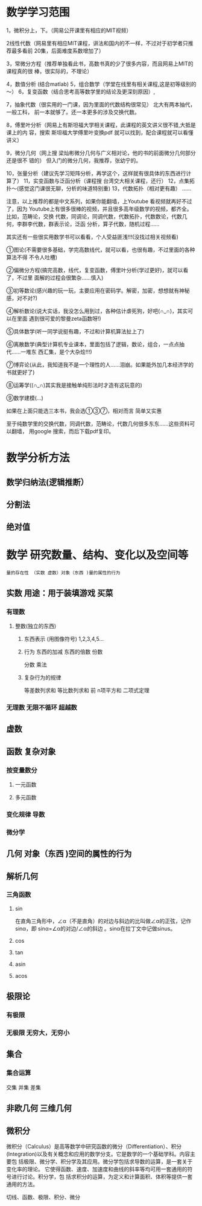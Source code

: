 * 数学学习范围
1，微积分上，下。（网易公开课里有相应的MIT视频）

2线性代数（网易里有相应MIT课程，讲法和国内的不一样，不过对于初学者只推荐最多看前
20集，后面难度系数增加了）

3，常微分方程（推荐单独看此书，高数书真的少了很多内容，而且网易上MIT的课程真的很
棒，很实际的，不理论）

4，数值分析 (结合matlab)
5，组合数学（学堂在线里有相关课程,这是初等级别的～） 
6，复变函数（结合思考高等数学里的结论及更深刻原因）, 

7，抽象代数（很实用的一门课，因为里面的代数结构很常见） 北大有两本抽代，一般工科，
前一本就够了。还一本更多的涉及交换代数。

8，傅里叶分析（网易上有斯坦福大学相关课程，此课程的英文讲义很不错,大抵是课上的内
容，搜索 斯坦福大学傅里叶变换pdf 就可以找到，配合课程就可以看懂讲义）

9，微分几何（网上搜 梁灿彬微分几何与广义相对论，他的书的前面微分几何部分还是很不
错的） 但入门的微分几何，我推荐，张幼宁的。

10，张量分析（建议先学习矩阵分析，再学这个，这样就有很具体的东西进行计算了） 
11，实变函数与泛函分析（课程搜 台湾交大相关课程，还行）
12，点集拓扑～(感觉这门课很无聊，分析的味道特别重)
13，代数拓扑（相对更有趣） ...... 

注意，以上推荐的都是中文系列，如果你能翻墙，上Youtube 看视频就再好不过了，因为
Youtube上有很多很棒的视频，并且很多高年级数学的视频，都齐全。比如，范畴论，交换
代数，同调论，同调代数，代数拓扑，代数数论，代数几何，李群李代数，群表示论，泛函
分析，算子代数，随机过程……

其实还有一些很实用数学书可以看看，个人受益匪浅!!!(没找过相关视频看)

①图论(不需要很多基础，学完高数线代，就可以看，也很有趣，不过里面的各种算法不得
不令人吐槽)

②偏微分方程(搞完高数，线代，复变函数，傅里叶分析(学过更好)，就可以看了，不过里
面解的过程会很繁杂……慎入)

③初等数论(感兴趣的玩一玩，主要应用在密码学。解密，加密，想想就有神秘感，对不对?)

④解析数论(说大实话，我没怎么用到过，各种估计虐死狗，好吧(∩_∩)，其实可以在里面
遇到很可爱的黎曼zeta函数呀!)

⑤具体数学(听一同学说挺有趣，不过和计算机算法扯上了)

⑥离散数学(典型计算机专业课本，里面包括了逻辑，数论，组合，一点点抽代……一堆东
西汇集，是个大杂烩!!!)

⑦博弈论(从此，我知道我不是一个理性的人……泪崩。如果能外加几本经济学的书就更好了)

⑧运筹学((∩_∩)其实我是接触单纯形法时才造有这玩意的)

⑨数学建模(…)

如果在上面只能选三本书，我会选①③⑦，相对而言 简单又实惠


至于纯数学里的交换代数，同调代数，范畴论，代数几何很多东东……这些资料可以翻墙，
用google 搜索，而后下载pdf复印。
* 数学分析方法
** 数学归纳法(逻辑推断）
** 分割法
** 绝对值
* 数学 研究数量、结构、变化以及空间等
  : 量的存在性 （实数 虚数）对象（东西 )量的属性的行为
** 实数  用途：用于装填游戏   买菜
*** 有理数 
**** 整数(独立的东西) 
***** 东西表示 (用图像符号)  1,2,3,4,5...
***** 行为 东西的加减 东西的倍数 份数
      分数  乘法 
***** 复杂行为的规律
      等差数列求和
      等比数列求和
      前 n项平方和 
      二项式定理
*** 无理数 无限不循环 超越数
** 虚数
** 函数 复杂对象
*** 按变量数分 
**** 一元函数 
**** 多元函数
*** 变化规律 导数
*** 微分学
** 几何 对象（东西 )空间的属性的行为
** 解析几何 
*** 三角函数
**** sin
    在直角三角形中，∠α（不是直角）的对边与斜边的比叫做∠α的正弦，记作sinα，即
    sinα=∠α的对边/∠α的斜边 。sinα在拉丁文中记做sinus。
**** cos
**** tan
**** asin
**** acos
** 极限论   
*** 有极限
*** 无极限 无穷大，无穷小
** 集合
*** 集合运算 
    交集 并集 差集  
** 非欧几何 三维几何
** 微积分
   微积分（Calculus）是高等数学中研究函数的微分（Differentiation）、积分
   (Integration)以及有关概念和应用的数学分支。它是数学的一个基础学科。内容主要包
   括极限、微分学、积分学及其应用。微分学包括求导数的运算，是一套关于变化率的理论。
   它使得函数、速度、加速度和曲线的斜率等均可用一套通用的符号进行讨论。积分学，包
   括求积分的运算，为定义和计算面积、体积等提供一套通用的方法。

   切线、函数、极限、积分、微分
